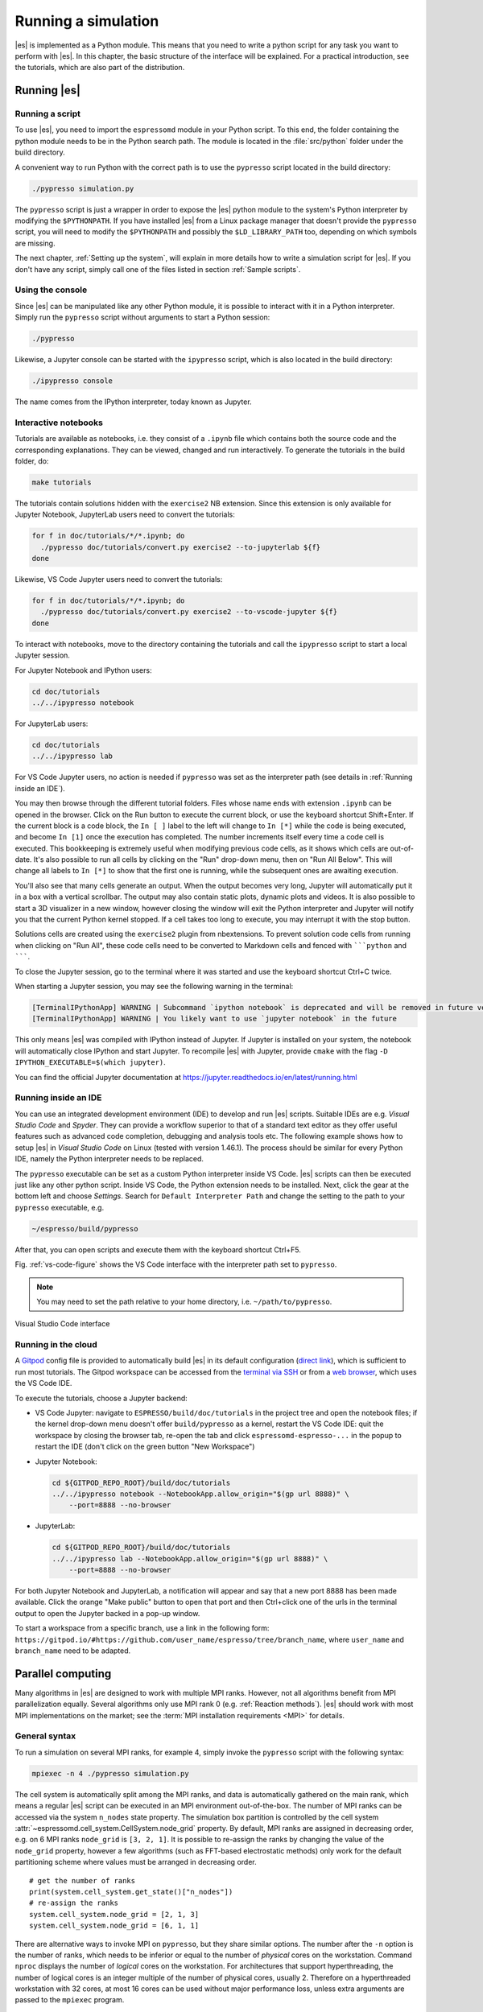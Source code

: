 .. _Running a simulation:

Running a simulation
====================

|es| is implemented as a Python module. This means that you need to write a
python script for any task you want to perform with |es|. In this chapter,
the basic structure of the interface will be explained. For a practical
introduction, see the tutorials, which are also part of the
distribution.

.. _Running es:

Running |es|
------------

Running a script
~~~~~~~~~~~~~~~~

To use |es|, you need to import the ``espressomd`` module in your
Python script. To this end, the folder containing the python module
needs to be in the Python search path. The module is located in the
:file:`src/python` folder under the build directory.

A convenient way to run Python with the correct path is to use the
``pypresso`` script located in the build directory:

.. code-block:: bash

    ./pypresso simulation.py

The ``pypresso`` script is just a wrapper in order to expose the |es| python
module to the system's Python interpreter by modifying the ``$PYTHONPATH``.
If you have installed |es| from a Linux package manager that doesn't provide
the ``pypresso`` script, you will need to modify the ``$PYTHONPATH`` and
possibly the ``$LD_LIBRARY_PATH`` too, depending on which symbols are missing.

The next chapter, :ref:`Setting up the system`, will explain in more details
how to write a simulation script for |es|. If you don't have any script,
simply call one of the files listed in section :ref:`Sample scripts`.

Using the console
~~~~~~~~~~~~~~~~~

Since |es| can be manipulated like any other Python module, it is possible
to interact with it in a Python interpreter. Simply run the ``pypresso``
script without arguments to start a Python session:

.. code-block:: bash

    ./pypresso

Likewise, a Jupyter console can be started with the ``ipypresso`` script,
which is also located in the build directory:

.. code-block:: bash

    ./ipypresso console

The name comes from the IPython interpreter, today known as Jupyter.

Interactive notebooks
~~~~~~~~~~~~~~~~~~~~~

Tutorials are available as notebooks, i.e. they consist of a ``.ipynb``
file which contains both the source code and the corresponding explanations.
They can be viewed, changed and run interactively. To generate the tutorials
in the build folder, do:

.. code-block:: bash

    make tutorials

The tutorials contain solutions hidden with the ``exercise2`` NB extension.
Since this extension is only available for Jupyter Notebook, JupyterLab
users need to convert the tutorials:

.. code-block:: bash

    for f in doc/tutorials/*/*.ipynb; do
      ./pypresso doc/tutorials/convert.py exercise2 --to-jupyterlab ${f}
    done

Likewise, VS Code Jupyter users need to convert the tutorials:

.. code-block:: bash

    for f in doc/tutorials/*/*.ipynb; do
      ./pypresso doc/tutorials/convert.py exercise2 --to-vscode-jupyter ${f}
    done

To interact with notebooks, move to the directory containing the tutorials
and call the ``ipypresso`` script to start a local Jupyter session.

For Jupyter Notebook and IPython users:

.. code-block:: bash

    cd doc/tutorials
    ../../ipypresso notebook

For JupyterLab users:

.. code-block:: bash

    cd doc/tutorials
    ../../ipypresso lab

For VS Code Jupyter users, no action is needed if ``pypresso`` was set as
the interpreter path (see details in :ref:`Running inside an IDE`).

You may then browse through the different tutorial folders. Files whose name
ends with extension ``.ipynb`` can be opened in the browser. Click on the Run
button to execute the current block, or use the keyboard shortcut Shift+Enter.
If the current block is a code block, the ``In [ ]`` label to the left will
change to ``In [*]`` while the code is being executed, and become ``In [1]``
once the execution has completed. The number increments itself every time a
code cell is executed. This bookkeeping is extremely useful when modifying
previous code cells, as it shows which cells are out-of-date. It's also
possible to run all cells by clicking on the "Run" drop-down menu, then on
"Run All Below". This will change all labels to ``In [*]`` to show that the
first one is running, while the subsequent ones are awaiting execution.

You'll also see that many cells generate an output. When the output becomes
very long, Jupyter will automatically put it in a box with a vertical scrollbar.
The output may also contain static plots, dynamic plots and videos. It is also
possible to start a 3D visualizer in a new window, however closing the window
will exit the Python interpreter and Jupyter will notify you that the current
Python kernel stopped. If a cell takes too long to execute, you may interrupt
it with the stop button.

Solutions cells are created using the ``exercise2`` plugin from nbextensions.
To prevent solution code cells from running when clicking on "Run All", these
code cells need to be converted to Markdown cells and fenced with `````python``
and ```````.

To close the Jupyter session, go to the terminal where it was started and use
the keyboard shortcut Ctrl+C twice.

When starting a Jupyter session, you may see the following warning in the
terminal:

.. code-block:: none

    [TerminalIPythonApp] WARNING | Subcommand `ipython notebook` is deprecated and will be removed in future versions.
    [TerminalIPythonApp] WARNING | You likely want to use `jupyter notebook` in the future

This only means |es| was compiled with IPython instead of Jupyter. If Jupyter
is installed on your system, the notebook will automatically close IPython and
start Jupyter. To recompile |es| with Jupyter, provide ``cmake`` with the flag
``-D IPYTHON_EXECUTABLE=$(which jupyter)``.

You can find the official Jupyter documentation at
https://jupyter.readthedocs.io/en/latest/running.html

.. _Running inside an IDE:

Running inside an IDE
~~~~~~~~~~~~~~~~~~~~~

You can use an integrated development environment (IDE) to develop and run |es|
scripts. Suitable IDEs are e.g. *Visual Studio Code* and *Spyder*. They can
provide a workflow superior to that of a standard text editor as they offer
useful features such as advanced code completion, debugging and analysis tools
etc. The following example shows how to setup |es| in *Visual Studio Code* on
Linux (tested with version 1.46.1). The process should be similar for every
Python IDE, namely the Python interpreter needs to be replaced.

The ``pypresso`` executable can be set as a custom Python interpreter inside VS
Code. |es| scripts can then be executed just like any other python script.
Inside VS Code, the Python extension needs to be installed. Next, click the
gear at the bottom left and choose *Settings*. Search for
``Default Interpreter Path`` and change the setting to the path to your
``pypresso`` executable, e.g.

.. code-block:: none

    ~/espresso/build/pypresso

After that, you can open scripts and execute them with the keyboard shortcut
Ctrl+F5.

Fig. :ref:`vs-code-figure` shows the VS Code interface with the interpreter
path set to ``pypresso``.

.. note:: You may need to set the path relative to your home directory, i.e. ``~/path/to/pypresso``.

.. _vs-code-figure:

.. figure:: figures/vs-code-settings.png
   :alt: Visual Studio Code interface with the default interpreter path set to the ``pypresso`` executable
   :width: 55.0%
   :align: center

   Visual Studio Code interface

.. _Running in the cloud:

Running in the cloud
~~~~~~~~~~~~~~~~~~~~

A `Gitpod <https://gitpod.io>`__ config file is provided to automatically
build |es| in its default configuration (`direct link
<https://gitpod.io/#https://github.com/espressomd/espresso>`__), which is
sufficient to run most tutorials. The Gitpod workspace can be accessed from
the `terminal via SSH <https://www.gitpod.io/docs/configure/ssh>`__ or from
a `web browser <https://www.gitpod.io/docs/configure/browser-settings>`__,
which uses the VS Code IDE.

To execute the tutorials, choose a Jupyter backend:

* VS Code Jupyter: navigate to ``ESPRESSO/build/doc/tutorials`` in the
  project tree and open the notebook files; if the kernel drop-down menu
  doesn't offer ``build/pypresso`` as a kernel, restart the VS Code IDE:
  quit the workspace by closing the browser tab, re-open the tab and
  click ``espressomd-espresso-...`` in the popup to restart the IDE
  (don't click on the green button "New Workspace")

* Jupyter Notebook:

  .. code-block:: bash

      cd ${GITPOD_REPO_ROOT}/build/doc/tutorials
      ../../ipypresso notebook --NotebookApp.allow_origin="$(gp url 8888)" \
          --port=8888 --no-browser

* JupyterLab:

  .. code-block:: bash

      cd ${GITPOD_REPO_ROOT}/build/doc/tutorials
      ../../ipypresso lab --NotebookApp.allow_origin="$(gp url 8888)" \
          --port=8888 --no-browser

For both Jupyter Notebook and JupyterLab, a notification will appear and say
that a new port 8888 has been made available. Click the orange "Make public"
button to open that port and then Ctrl+click one of the urls in the terminal
output to open the Jupyter backed in a pop-up window.

To start a workspace from a specific branch, use a link in the following form:
``https://gitpod.io/#https://github.com/user_name/espresso/tree/branch_name``,
where ``user_name`` and ``branch_name`` need to be adapted.


.. _Parallel computing:

Parallel computing
------------------

Many algorithms in |es| are designed to work with multiple MPI ranks.
However, not all algorithms benefit from MPI parallelization equally.
Several algorithms only use MPI rank 0 (e.g. :ref:`Reaction methods`).
|es| should work with most MPI implementations on the market;
see the :term:`MPI installation requirements <MPI>` for details.

.. _General syntax:

General syntax
~~~~~~~~~~~~~~

To run a simulation on several MPI ranks, for example 4, simply invoke
the ``pypresso`` script with the following syntax:

.. code-block:: bash

    mpiexec -n 4 ./pypresso simulation.py

The cell system is automatically split among the MPI ranks, and data
is automatically gathered on the main rank, which means a regular |es|
script can be executed in an MPI environment out-of-the-box. The number
of MPI ranks can be accessed via the system ``n_nodes`` state property.
The simulation box partition is controlled by the cell system
:attr:`~espressomd.cell_system.CellSystem.node_grid` property.
By default, MPI ranks are assigned in decreasing order, e.g. on 6 MPI ranks
``node_grid`` is ``[3, 2, 1]``. It is possible to re-assign the ranks by
changing the value of the ``node_grid`` property, however a few algorithms
(such as FFT-based electrostatic methods) only work for the default
partitioning scheme where values must be arranged in decreasing order.

::

    # get the number of ranks
    print(system.cell_system.get_state()["n_nodes"])
    # re-assign the ranks
    system.cell_system.node_grid = [2, 1, 3]
    system.cell_system.node_grid = [6, 1, 1]

There are alternative ways to invoke MPI on ``pypresso``, but they share
similar options. The number after the ``-n`` option is the number of ranks,
which needs to be inferior or equal to the number of *physical* cores on the
workstation. Command ``nproc`` displays the number of *logical* cores on the
workstation. For architectures that support hyperthreading, the number of
logical cores is an integer multiple of the number of physical cores,
usually 2. Therefore on a hyperthreaded workstation with 32 cores,
at most 16 cores can be used without major performance loss, unless
extra arguments are passed to the ``mpiexec`` program.

On cluster computers, it might be necessary to load the MPI library with
``module load openmpi`` or similar.

.. _Performance gain:

Performance gain
~~~~~~~~~~~~~~~~

Simulations executed in parallel with run faster, however the runtime
won't decrease linearly with the number of MPI ranks. MPI-parallel
simulations introduce several sources of overhead and latency:

* overhead of serializing, communicating and deserializing data structures
* extra calculations in the LB halo
* extra calculations in the ghost shell
  (see section :ref:`Internal particle organization` for more details)
* latency due to blocking communication (i.e. a node remains idle
  while waiting for a message from another node)
* latency due to blocking data collection for GPU
  (only relevant for GPU methods)
* latency due to context switching
* latency due to memory bandwidth

While good performance can be achieved up to 32 MPI ranks, allocating more
than 32 ranks to a simulation will not always lead to significantly improved
run times. The performance gain is highly sensitive to the algorithms used
by the simulation, for example GPU methods rarely benefit from more than
8 MPI ranks. Performance is also affected by the number of features enabled
at compile time, even when these features are not used by the simulation;
do not hesitate to remove all features not required by the
simulation script and rebuild |es| for optimal performance.

Benchmarking is often the best way to determine the optimal number of MPI
ranks for a given simulation setup. Please refer to the wiki chapter on
`benchmarking <https://github.com/espressomd/espresso/wiki/Development#Benchmarking>`__
for more details.

Runtime speed-up is not the only appeal of MPI parallelization. Another
benefit is the possibility to distribute a calculation over multiple
compute nodes in clusters and high-performance environments, and therefore
split the data structures over multiple machines. This becomes necessary
when running simulations with millions of particles, as the memory
available on a single compute node would otherwise saturate.

.. _Communication model:

Communication model
~~~~~~~~~~~~~~~~~~~

|es| was originally designed for the "flat" model of communication:
each MPI rank binds to a logical CPU core. This communication model
doesn't fully leverage shared memory on recent CPUs, such as `NUMA
architectures <https://en.wikipedia.org/wiki/Non-uniform_memory_access>`__,
and |es| currently doesn't support the hybrid
MPI+\ `OpenMP <https://www.openmp.org>`__ programming model.

The MPI+CUDA programming model is supported, although only one GPU can be
used for the entire simulation. As a result, a blocking *gather* operation
is carried out to collect data from all ranks to the main rank, and a
blocking *scatter* operation is carried out to transfer the result of the
GPU calculation from the main rank back to all ranks. This latency limits
GPU-acceleration to simulations running on fewer than 8 MPI ranks.
For more details, see section :ref:`GPU acceleration`.

.. _The MPI callbacks framework:

The MPI callbacks framework
"""""""""""""""""""""""""""

When starting a simulation with :math:`n` MPI ranks, |es| will internally
use MPI rank :math:`0` as the head node (also referred to as the "main rank")
and MPI ranks :math:`1` to :math:`n-1` as worker nodes. The Python interface
interacts only with the head node, and the head node forwards the information
to the worker nodes.

To put it another way, all worker nodes are idle until the user calls
a function that is designed to run in parallel,
in which case the head node calls the corresponding core function
and sends a request on the worker nodes to call the same core function.
The request can be a simple collective call, or a collective call with a
reduction if the function returns a value. The reduction can either:

- combine the :math:`n` results via a mathematical operation
  (usually a summation or a multiplication)
- discard the result of the :math:`n-1` worker nodes; this is done when
  all ranks return the same value, or when the calculation can only be
  carried out on the main rank but requires data from the other ranks
- return the result of one rank when the calculation can only be carried out
  by a specific rank; this is achieved by returning an *optional*, which
  contains a value on the rank that has access to the information necessary
  to carry out the calculation, while the other :math:`n-1` ranks return
  an empty optional

For more details on this framework, please refer to the Doxygen documentation
of the the C++ core file :file:`MpiCallbacks.hpp`.


.. _GPU acceleration:

GPU acceleration
----------------

.. _CUDA acceleration:

CUDA acceleration
~~~~~~~~~~~~~~~~~

.. note::
    Feature ``CUDA`` required

|es| is capable of delegating work to the GPU to speed up simulations.
Not every simulation method profits from GPU acceleration.
Refer to :ref:`Available simulation methods`
to check whether your desired method can be used on the GPU.
In order to use GPU acceleration you need a NVIDIA GPU
and it needs to have at least compute capability 2.0.
For more details, please refer to the installation section
:ref:`Nvidia GPU acceleration`.

For more information please check :class:`espressomd.cuda_init.CudaInitHandle`.

.. _List available devices:

List available devices
""""""""""""""""""""""

To list available CUDA devices, call
:meth:`espressomd.cuda_init.CudaInitHandle.list_devices`::

    >>> import espressomd
    >>> system = espressomd.System(box_l=[1, 1, 1])
    >>> print(system.cuda_init_handle.list_devices())
    {0: 'GeForce RTX 2080', 1: 'GeForce GT 730'}

This method returns a dictionary containing
the device id as key and the device name as its value.

To get more details on the CUDA devices for each MPI node, call
:meth:`espressomd.cuda_init.CudaInitHandle.list_devices_properties`::

    >>> import pprint
    >>> import espressomd
    >>> system = espressomd.System(box_l=[1, 1, 1])
    >>> pprint.pprint(system.cuda_init_handle.list_devices_properties())
    {'seraue': {0: {'name': 'GeForce RTX 2080',
                    'compute_capability': (7, 5),
                    'cores': 46,
                    'total_memory': 8370061312},
                1: {'name': 'GeForce GT 730',
                    'compute_capability': (3, 5),
                    'cores': 2,
                    'total_memory': 1014104064}}}

.. _Select a device:

Select a device
"""""""""""""""

When you start ``pypresso``, the first GPU should be selected.
If you wanted to use the second GPU, this can be done
by setting :attr:`espressomd.cuda_init.CudaInitHandle.device` as follows::

    >>> import espressomd
    >>> system = espressomd.System(box_l=[1, 1, 1])
    >>> system.cuda_init_handle.device = 1

Setting a device id outside the valid range or a device
which does not meet the minimum requirements will raise
an exception.


.. _Instrumentation:

Instrumentation
---------------

.. _Debugging:

Debugging
~~~~~~~~~

Exceptional situations occur in every program. If |es| crashes with a
fatal error, it is necessary to use a debugger to investigate the issue.
The tool should be chosen depending on the nature of the bug.
Most fatal errors fall into one of these categories:

* segmentation fault: typically due to uninitialized pointers, dangling
  pointers and array accesses out of bounds
* non-finite math: typically due to divisions by zero, square roots of
  negative numbers or logarithms of negative numbers
* unhandled exception: always fatal when running with multiple MPI ranks

Many algorithms require parameters to be provided within valid ranges.
Range checks are implemented to catch invalid input values and generate
meaningful error messages, however these checks cannot always catch errors
arising from an invalid combination of two or more features. If you encounter
issues with a script, you can activate extra runtime checks by enabling C++
assertions. This is achieved by updating the CMake project and rebuilding
|es| with:

.. code-block:: bash

    cmake . -D CMAKE_BUILD_TYPE=RelWithAssert
    make -j$(nproc)
    ./pypresso script.py

The resulting build will run slightly slower, but will produce an error
message for common issues, such as divisions by zero, array access out
of bounds, or square roots of negative numbers.

If this still doesn't help, activate debug symbols to help with instrumentation:

.. code-block:: bash

    cmake . -D CMAKE_BUILD_TYPE=Debug
    make -j$(nproc)
    ./pypresso script.py 2>&1 | c++filt

The resulting build will be quite slow but segmentation faults will generate
a complete backtrace, which can be parsed by ``c++filt`` to demangle symbol
names. If this is not sufficient to track down the source of the error,
a debugging tool like GDB can be attached to |es| to catch the segmentation
fault signal and generate a backtrace. See :ref:`using GDB<GDB>` for more details.

If you are dealing with a segmentation fault or undefined behavior, and GDB
doesn't help or is too cumbersome to use (e.g. in MPI-parallel simulations),
you can as a last resort activate sanitizers:

.. code-block:: bash

    cmake . -D ESPRESSO_BUILD_WITH_ASAN=ON \
            -D ESPRESSO_BUILD_WITH_UBSAN=ON \
            -D CMAKE_BUILD_TYPE=RelWithAssert
    make -j$(nproc)
    ./pypresso script.py

The resulting build will be around 5 times slower that a debug build,
but it will generate valuable reports when detecting fatal exceptions.

It is possible to attach an external debugger to ``pypresso``, albeit with
a custom syntax. The ``pypresso`` executable file is actually not a program
but a script which sets the Python path appropriately and starts the Python
interpreter with user-defined arguments. Thus it is not possible to directly
run ``pypresso`` in a debugger; instead one has to use pre-defined command
line options:

.. code-block:: bash

     ./pypresso --tool script.py

where ``--tool`` can be any tool from the :ref:`table below <Debugging es with tools>`.
Only one tool can be used at a time. Some tools benefit from specific build
options, as outlined in the sections that follow. Most tools accept arguments
``<args>`` via the following variant:

.. code-block:: bash

     ./pypresso --tool="<args>" script.py

The sequence or arguments is passed as a string, which will be split at
whitespace characters by the shell interpreter. When the arguments need
whitespaces or quotation marks, those need to be properly escaped. When
no arguments are passed, sensible default values will be used instead.

.. _Debugging es with tools:

.. table:: Tools for the Python wrapper to |es|.

    +---------------------+-------------------------------------------------+
    | Tool                | Effect                                          |
    +=====================+=================================================+
    | ``--gdb``           | ``gdb --args python script.py``                 |
    +---------------------+-------------------------------------------------+
    | ``--lldb``          | ``lldb -- python script.py``                    |
    +---------------------+-------------------------------------------------+
    | ``--valgrind``      | ``valgrind --leak-check=full python script.py`` |
    +---------------------+-------------------------------------------------+
    | ``--cuda-gdb``      | ``cuda-gdb --args python script.py``            |
    +---------------------+-------------------------------------------------+
    | ``--cuda-memcheck`` | ``cuda-memcheck python script.py``              |
    +---------------------+-------------------------------------------------+

.. _GDB:

GDB
~~~

.. note::

    Requires a debug build, enabled with the CMake option
    ``-D CMAKE_BUILD_TYPE=Debug``, as well as an external dependency:

    .. code-block:: bash

        sudo apt install gdb

The GNU Debugger (GDB) is used to observe and control
the execution of C++ applications. GDB can catch signals, suspend the
program execution at user-defined break points, expose the content of
C++ variables and run C++ functions that have no side effects.

Here is a typical GDB session. Runs the failing simulation
with the pypresso ``--gdb`` flag to attach the process to GDB.
To catch a runtime error, use e.g. ``catch throw std::runtime_error``.
To catch a specific function, use ``break`` followed by the function name
(answer yes to the prompt about pending the breakpoint), or alternatively
provide the absolute filepath and line number separated by a colon symbol.
For a segmentation fault, no action is needed since it is automatically
caught via the SIGSEV signal. Run the simulation with ``run`` and wait
for GDB to suspend the program execution. At this point, use ``bt`` to
show the complete backtrace, then use ``frame <n>`` with ``<n>`` the number
of the innermost frame that is located inside the |es| source directory,
and finally use ``tui e`` to show the offending line in the source code
(``tui d`` to hide the source code). Use ``up`` and ``down`` to move in
the backtrace. The value of local variables can be inspected by GDB.
For a self-contained example, see the :ref:`GDB example<GDB-example>`.

It is possible to debug an MPI-parallel simulation script with GDB.
Keep in mind that contrary to a textbook example MPI application, where
all ranks execute the ``main`` function, in |es| the worker nodes are idle
until the head node on MPI rank 0 delegates work to them. This means that
on MPI rank > 1, break points will only have an effect in code that can be
reached from a callback function whose pointer has been registered in the
:ref:`MPI callbacks framework <The MPI callbacks framework>`.

The following command runs a script with 2 MPI ranks and binds a terminal
to each rank:

.. code-block:: bash

    mpiexec -np 2 xterm -fa 'Monospace' -fs 12 -e ./pypresso --gdb simulation.py

It can also be done via ssh with X-window forwarding:

.. code-block:: bash

    ssh -X username@hostname
    mpiexec -n 2 -x DISPLAY="${DISPLAY}" xterm -fa 'Monospace' -fs 12 \
        -e ./pypresso --gdb simulation.py

The same syntax is used for C++ unit tests:

.. code-block:: bash

    mpiexec -np 2 xterm -fa 'Monospace' -fs 12 \
        -e gdb src/core/unit_tests/EspressoSystemStandAlone_test

.. _GDB-example:

**GDB example**

To recreate a typical debugging session, let's purposefully introduce a null
pointer dereference in the ``int integrate()`` function, like so:

.. code-block:: c++

    int integrate(int n_steps, int reuse_forces) {
      int test = *std::shared_ptr<int>();

Running any simulation should produce the following trace:

.. code-block:: none

    $ ./pypresso ../samples/lj_liquid.py 2>&1 | c++filt
    *** Process received signal ***
    Signal: Segmentation fault (11)
    Signal code: Address not mapped (1)
    Failing at address: (nil)
    [ 0] /lib/x86_64-linux-gnu/libc.so.6(+0x42520)
    [ 1] /home/user/espresso/build/src/core/espresso_core.so(integrate(int, int)+0x49)
    [ 2] /home/user/espresso/build/src/core/espresso_core.so(integrate_with_signal_handler(int, int, bool)+0xaf)

Running in GDB should automatically catch the SIGSEV signal and allow us to
inspect the code and the state of all local variables:

.. code-block:: none

    $ ./pypresso --gdb ../samples/lj_liquid.py
    (gdb) run
    Thread 1 "python3.10" received signal SIGSEGV, Segmentation fault.
    in integrate (n_steps=20, reuse_forces=-1)
    at /home/user/espresso/src/core/integrate.cpp:260
    260   int test = *std::shared_ptr<int>();
    (gdb) bt
    #0  in integrate (n_steps=20, reuse_forces=-1)
        at /home/user/espresso/src/core/integrate.cpp:260
    #1  in integrate_with_signal_handler (n_steps=20, reuse_forces=-1,
          update_accumulators=false)
        at /home/user/espresso/src/core/integrate.cpp:484
    #2  in ScriptInterface::Integrators::SteepestDescent::integrate (
          this=..., params=std::unordered_map with 1 element = {...})
        at /home/user/espresso/src/script_interface/integrators/SteepestDescent.cpp:44
    (gdb) frame 0
    #0  in integrate (n_steps=20, reuse_forces=-1)
        at /home/user/espresso/src/core/integrate.cpp:260
    260   int test = *std::shared_ptr<int>();
    (gdb) tui e
    ┌─/home/user/espresso/src/core/integrate.cpp───────────────────────────────────┐
    │      257  }                                                                  │
    │      258                                                                     │
    │      259  int integrate(int n_steps, int reuse_forces) {                     │
    │  >   260    int test = *std::shared_ptr<int>();                              │
    │      261                                                                     │
    │      262    // Prepare particle structure and run sanity checks              │
    │      263    on_integration_start(time_step);                                 │
    └──────────────────────────────────────────────────────────────────────────────┘
    (gdb) print n_steps
    $1 = 20
    (gdb) ptype time_step
    type = double

.. _ASAN:

ASAN
~~~~

.. note::

    Requires specific compiler and linker flags, enabled with the CMake option
    ``-D ESPRESSO_BUILD_WITH_ASAN=ON -D CMAKE_BUILD_TYPE=RelWithAssert``.

The AddressSanitizer (ASAN) is a memory error detection
tool. It detects memory leaks and bugs caused by dangling references.

For more details, please consult the tool online documentation [5]_.

.. _UBSAN:

UBSAN
~~~~~

.. note::

    Requires specific compiler and linker flags, enabled with the CMake option
    ``-D ESPRESSO_BUILD_WITH_UBSAN=ON -D CMAKE_BUILD_TYPE=RelWithAssert``.

The UndefinedBehaviorSanitizer (UBSAN) is a detection tool
for undefined behavior. It detects bugs caused by dangling references,
array accesses out of bounds, signed integer overflows, etc.

For more details, please consult the tool online documentation [6]_.

____

.. [5]
   https://github.com/google/sanitizers/wiki/AddressSanitizer

.. [6]
   https://clang.llvm.org/docs/UndefinedBehaviorSanitizer.html
